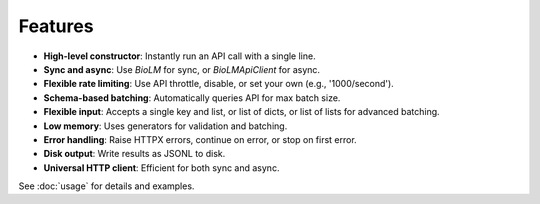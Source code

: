 ========
Features
========

- **High-level constructor**: Instantly run an API call with a single line.
- **Sync and async**: Use `BioLM` for sync, or `BioLMApiClient` for async.
- **Flexible rate limiting**: Use API throttle, disable, or set your own (e.g., '1000/second').
- **Schema-based batching**: Automatically queries API for max batch size.
- **Flexible input**: Accepts a single key and list, or list of dicts, or list of lists for advanced batching.
- **Low memory**: Uses generators for validation and batching.
- **Error handling**: Raise HTTPX errors, continue on error, or stop on first error.
- **Disk output**: Write results as JSONL to disk.
- **Universal HTTP client**: Efficient for both sync and async.

See :doc:`usage` for details and examples.
